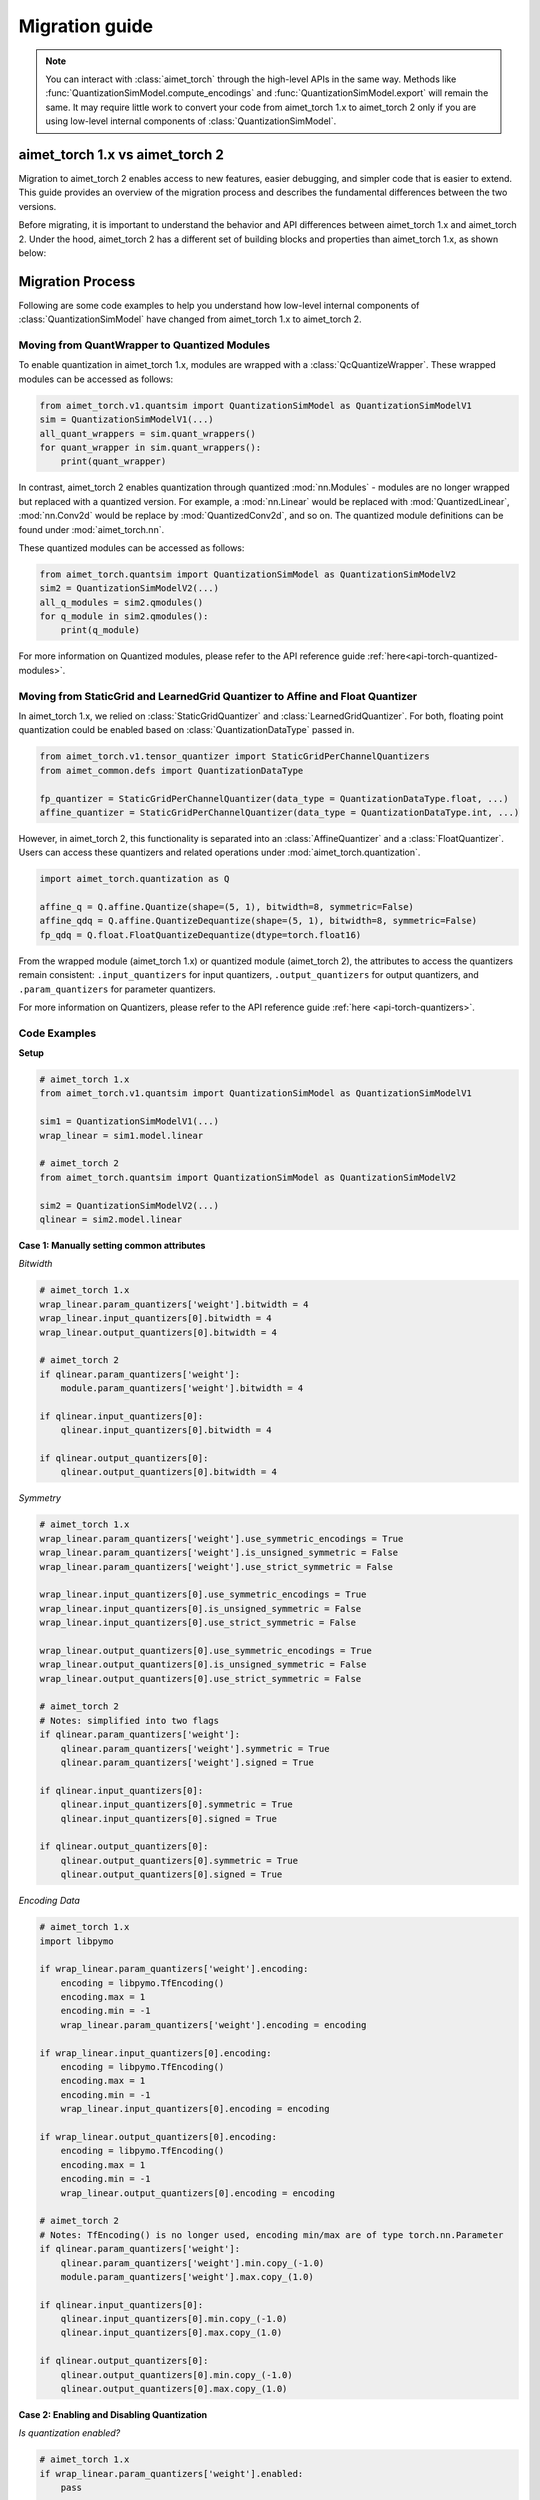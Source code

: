 .. _torch-migration-guide:

.. role:: python(code)
   :language: python

###############
Migration guide
###############

.. note::
    You can interact with :class:`aimet_torch` through the high-level APIs in the same way.
    Methods like :func:`QuantizationSimModel.compute_encodings` and :func:`QuantizationSimModel.export`
    will remain the same.
    It may require little work to convert your code from aimet_torch 1.x to aimet_torch 2 only if you are
    using low-level internal components of :class:`QuantizationSimModel`.


aimet_torch 1.x vs aimet_torch 2
================================

Migration to aimet_torch 2 enables access to new features, easier debugging, and simpler code that is
easier to extend. This guide provides an overview of the migration process and describes the fundamental
differences between the two versions.

Before migrating, it is important to understand the behavior and API differences between aimet_torch 1.x
and aimet_torch 2. Under the hood, aimet_torch 2 has a different set of building blocks and properties than
aimet_torch 1.x, as shown below:

.. image:: ../../images/quantsim2.0.png
  :width: 800

Migration Process
=================

Following are some code examples to help you understand how low-level internal components of
:class:`QuantizationSimModel` have changed from aimet_torch 1.x to aimet_torch 2.

Moving from QuantWrapper to Quantized Modules
---------------------------------------------

To enable quantization in aimet_torch 1.x, modules are wrapped with a :class:`QcQuantizeWrapper`. These
wrapped modules can be accessed as follows:

.. code-block:: Python

    from aimet_torch.v1.quantsim import QuantizationSimModel as QuantizationSimModelV1
    sim = QuantizationSimModelV1(...)
    all_quant_wrappers = sim.quant_wrappers()
    for quant_wrapper in sim.quant_wrappers():
        print(quant_wrapper)

.. rst-class:: script-output

  .. code-block:: none

    StaticGridQuantWrapper(
        (_module_to_wrap): Linear(in_features=100, out_features=200, bias=True)
    )
    StaticGridQuantWrapper(
        (_module_to_wrap): ReLU()
    )

In contrast, aimet_torch 2 enables quantization through quantized :mod:`nn.Modules` - modules are no longer
wrapped but replaced with a quantized version. For example, a :mod:`nn.Linear` would be replaced with
:mod:`QuantizedLinear`, :mod:`nn.Conv2d` would be replace by :mod:`QuantizedConv2d`, and so on.
The quantized module definitions can be found under :mod:`aimet_torch.nn`.

These quantized modules can be accessed as follows:

.. code-block:: Python

    from aimet_torch.quantsim import QuantizationSimModel as QuantizationSimModelV2
    sim2 = QuantizationSimModelV2(...)
    all_q_modules = sim2.qmodules()
    for q_module in sim2.qmodules():
        print(q_module)

.. rst-class:: script-output

  .. code-block:: none

    QuantizedLinear(
            in_features=100, out_features=200, bias=True
            (param_quantizers): ModuleDict(
                (weight): QuantizeDequantize(shape=[1], bitwidth=8, symmetric=True)
                (bias): None
            )
            (input_quantizers): ModuleList(
                (0): QuantizeDequantize(shape=[1], bitwidth=8, symmetric=False)
            )
            (output_quantizers): ModuleList(
                (0): None
            )
    )
    QuantizedReLU(
        (param_quantizers): ModuleDict()
        (input_quantizers): ModuleList(
            (0): None
        )
        (output_quantizers): ModuleList(
            (0): QuantizeDequantize(shape=[1], bitwidth=8, symmetric=False)
        )
    )

For more information on Quantized modules, please refer to the API reference guide :ref:`here<api-torch-quantized-modules>`.

Moving from StaticGrid and LearnedGrid Quantizer to Affine and Float Quantizer
------------------------------------------------------------------------------

In aimet_torch 1.x, we relied on :class:`StaticGridQuantizer` and :class:`LearnedGridQuantizer`. For both,
floating point quantization could be enabled based on :class:`QuantizationDataType` passed in.

.. code-block:: Python

    from aimet_torch.v1.tensor_quantizer import StaticGridPerChannelQuantizers
    from aimet_common.defs import QuantizationDataType

    fp_quantizer = StaticGridPerChannelQuantizer(data_type = QuantizationDataType.float, ...)
    affine_quantizer = StaticGridPerChannelQuantizer(data_type = QuantizationDataType.int, ...)


However, in aimet_torch 2, this functionality is separated into an :class:`AffineQuantizer` and a
:class:`FloatQuantizer`. Users can access these quantizers and related operations under
:mod:`aimet_torch.quantization`.

.. code-block:: Python

    import aimet_torch.quantization as Q

    affine_q = Q.affine.Quantize(shape=(5, 1), bitwidth=8, symmetric=False)
    affine_qdq = Q.affine.QuantizeDequantize(shape=(5, 1), bitwidth=8, symmetric=False)
    fp_qdq = Q.float.FloatQuantizeDequantize(dtype=torch.float16)


From the wrapped module (aimet_torch 1.x) or quantized module (aimet_torch 2), the attributes to access
the quantizers remain consistent: ``.input_quantizers`` for input quantizers, ``.output_quantizers``
for output quantizers, and ``.param_quantizers`` for parameter quantizers.

For more information on Quantizers, please refer to the API reference guide :ref:`here <api-torch-quantizers>`.

Code Examples
-------------

**Setup**

.. code-block:: Python

    # aimet_torch 1.x
    from aimet_torch.v1.quantsim import QuantizationSimModel as QuantizationSimModelV1

    sim1 = QuantizationSimModelV1(...)
    wrap_linear = sim1.model.linear

    # aimet_torch 2
    from aimet_torch.quantsim import QuantizationSimModel as QuantizationSimModelV2

    sim2 = QuantizationSimModelV2(...)
    qlinear = sim2.model.linear


**Case 1: Manually setting common attributes**

*Bitwidth*

.. code-block:: Python

    # aimet_torch 1.x
    wrap_linear.param_quantizers['weight'].bitwidth = 4
    wrap_linear.input_quantizers[0].bitwidth = 4
    wrap_linear.output_quantizers[0].bitwidth = 4

    # aimet_torch 2
    if qlinear.param_quantizers['weight']:
        module.param_quantizers['weight'].bitwidth = 4

    if qlinear.input_quantizers[0]:
        qlinear.input_quantizers[0].bitwidth = 4

    if qlinear.output_quantizers[0]:
        qlinear.output_quantizers[0].bitwidth = 4


*Symmetry*

.. code-block:: Python

    # aimet_torch 1.x
    wrap_linear.param_quantizers['weight'].use_symmetric_encodings = True
    wrap_linear.param_quantizers['weight'].is_unsigned_symmetric = False
    wrap_linear.param_quantizers['weight'].use_strict_symmetric = False

    wrap_linear.input_quantizers[0].use_symmetric_encodings = True
    wrap_linear.input_quantizers[0].is_unsigned_symmetric = False
    wrap_linear.input_quantizers[0].use_strict_symmetric = False

    wrap_linear.output_quantizers[0].use_symmetric_encodings = True
    wrap_linear.output_quantizers[0].is_unsigned_symmetric = False
    wrap_linear.output_quantizers[0].use_strict_symmetric = False

    # aimet_torch 2
    # Notes: simplified into two flags
    if qlinear.param_quantizers['weight']:
        qlinear.param_quantizers['weight'].symmetric = True
        qlinear.param_quantizers['weight'].signed = True

    if qlinear.input_quantizers[0]:
        qlinear.input_quantizers[0].symmetric = True
        qlinear.input_quantizers[0].signed = True

    if qlinear.output_quantizers[0]:
        qlinear.output_quantizers[0].symmetric = True
        qlinear.output_quantizers[0].signed = True

*Encoding Data*

.. code-block:: Python

    # aimet_torch 1.x
    import libpymo

    if wrap_linear.param_quantizers['weight'].encoding:
        encoding = libpymo.TfEncoding()
        encoding.max = 1
        encoding.min = -1
        wrap_linear.param_quantizers['weight'].encoding = encoding

    if wrap_linear.input_quantizers[0].encoding:
        encoding = libpymo.TfEncoding()
        encoding.max = 1
        encoding.min = -1
        wrap_linear.input_quantizers[0].encoding = encoding

    if wrap_linear.output_quantizers[0].encoding:
        encoding = libpymo.TfEncoding()
        encoding.max = 1
        encoding.min = -1
        wrap_linear.output_quantizers[0].encoding = encoding

    # aimet_torch 2
    # Notes: TfEncoding() is no longer used, encoding min/max are of type torch.nn.Parameter
    if qlinear.param_quantizers['weight']:
        qlinear.param_quantizers['weight'].min.copy_(-1.0)
        module.param_quantizers['weight'].max.copy_(1.0)

    if qlinear.input_quantizers[0]:
        qlinear.input_quantizers[0].min.copy_(-1.0)
        qlinear.input_quantizers[0].max.copy_(1.0)

    if qlinear.output_quantizers[0]:
        qlinear.output_quantizers[0].min.copy_(-1.0)
        qlinear.output_quantizers[0].max.copy_(1.0)


**Case 2: Enabling and Disabling Quantization**

*Is quantization enabled?*

.. code-block:: Python

    # aimet_torch 1.x
    if wrap_linear.param_quantizers['weight'].enabled:
        pass

    # aimet_torch 2
    # Notes: Quantizers no longer have an 'enabled' attribute. If a quantizer is present, it is enabled
    if qlinear.param_quantizers['weight']:
        pass

*Disabling Quantization*

.. code-block:: Python

    # aimet_torch 1.x
    wrap_linear.param_quantizers['weight'].enabled = False

    # aimet_torch 2
    # Notes: Quantizers can be disabled by setting them to None OR using the utility API (_remove_input_quantizers, _remove_output_quantizers, _remove_param_quantizers)
    qlinear.param_encodings["weight"] = None

    qlinear._remove_param_quantizers('weight')


*Enabling Quantization*

.. code-block:: Python

    # aimet_torch 1.x
    wrap_linear.param_quantizers['weight'].enabled = True

    # aimet_torch 2
    import aimet_torch.quantization as Q
    qlinear.param_quantizers['weight'] = Q.affine.QuantizeDequantize(...)

*Temporarily disabling Quantization*

.. code-block:: Python

    # aimet_torch 1.x
    assert wrap_linear.param_quantizers['weight'].enabled
    wrap_linear.param_quantizers['weight'].enabled = False
    # Run other code here
    wrap_linear.param_quantizers['weight'].enabled = True

    # aimet_torch 2
    assert qlinear.param_quantizers['weight']
    with qlinear._remove_param_quantizers('weight'):
        assert qlinear.param_quantizers['weight'] is None
        # Run other code here

    assert qlinear.param_quantizers['weight']


**Case 3: Freezing encodings**

.. code-block:: Python

    # aimet_torch 1.x
    if not wrap_linear.param_quantizers['weight']._is_encoding_frozen:
        wrap_linear.param_quantizers['weight'].freeze_encodings()

    # aimet_torch 2
    # Notes: There is no longer a concept of "freezing". Mimicking v1 freezing behavior involves the allow_overwrite and requires_grad_ flag
    qlinear.param_quantizers['weight'].allow_overwrite(False)  # Prevents encodings from being overwritten by AIMET APIs
    qlinear.param_quantizers['weight'].requires_grad_(False)   # Prevents encodings from being learned


How to use aimet_torch 1.x
==========================

If you still prefer to use aimet_torch 1.x, your imports should originate from the :mod:`aimet_torch.v1`
namespace and be replaced as shown below.

===================== ====================================================== ==================================================================
AIMET Classes         :mod:`aimet_torch`                                     :mod:`aimet_torch.v1`
===================== ====================================================== ==================================================================
QuantSim              :class:`aimet_torch.quantsim.QuantizationSimModel`     :class:`aimet_torch.v1.quantsim.QuantizationSimModel`
AdaRound              :class:`aimet_torch.adaround.adaround_weight.AdaRound` :class:`aimet_torch.v1.adaround.AdaRound`
Sequential MSE        :class:`aimet_torch.seq_mse.apply_seq_mse`             :class:`aimet_torch.v1.seq_mse.apply_seq_mse`
QuantAnalyzer         :class:`aimet_torch.quant_analyzer.QuantAnalyzer`      :class:`aimet_torch.v1.quant_analyzer.QuantAnalyzer`
===================== ====================================================== ==================================================================
